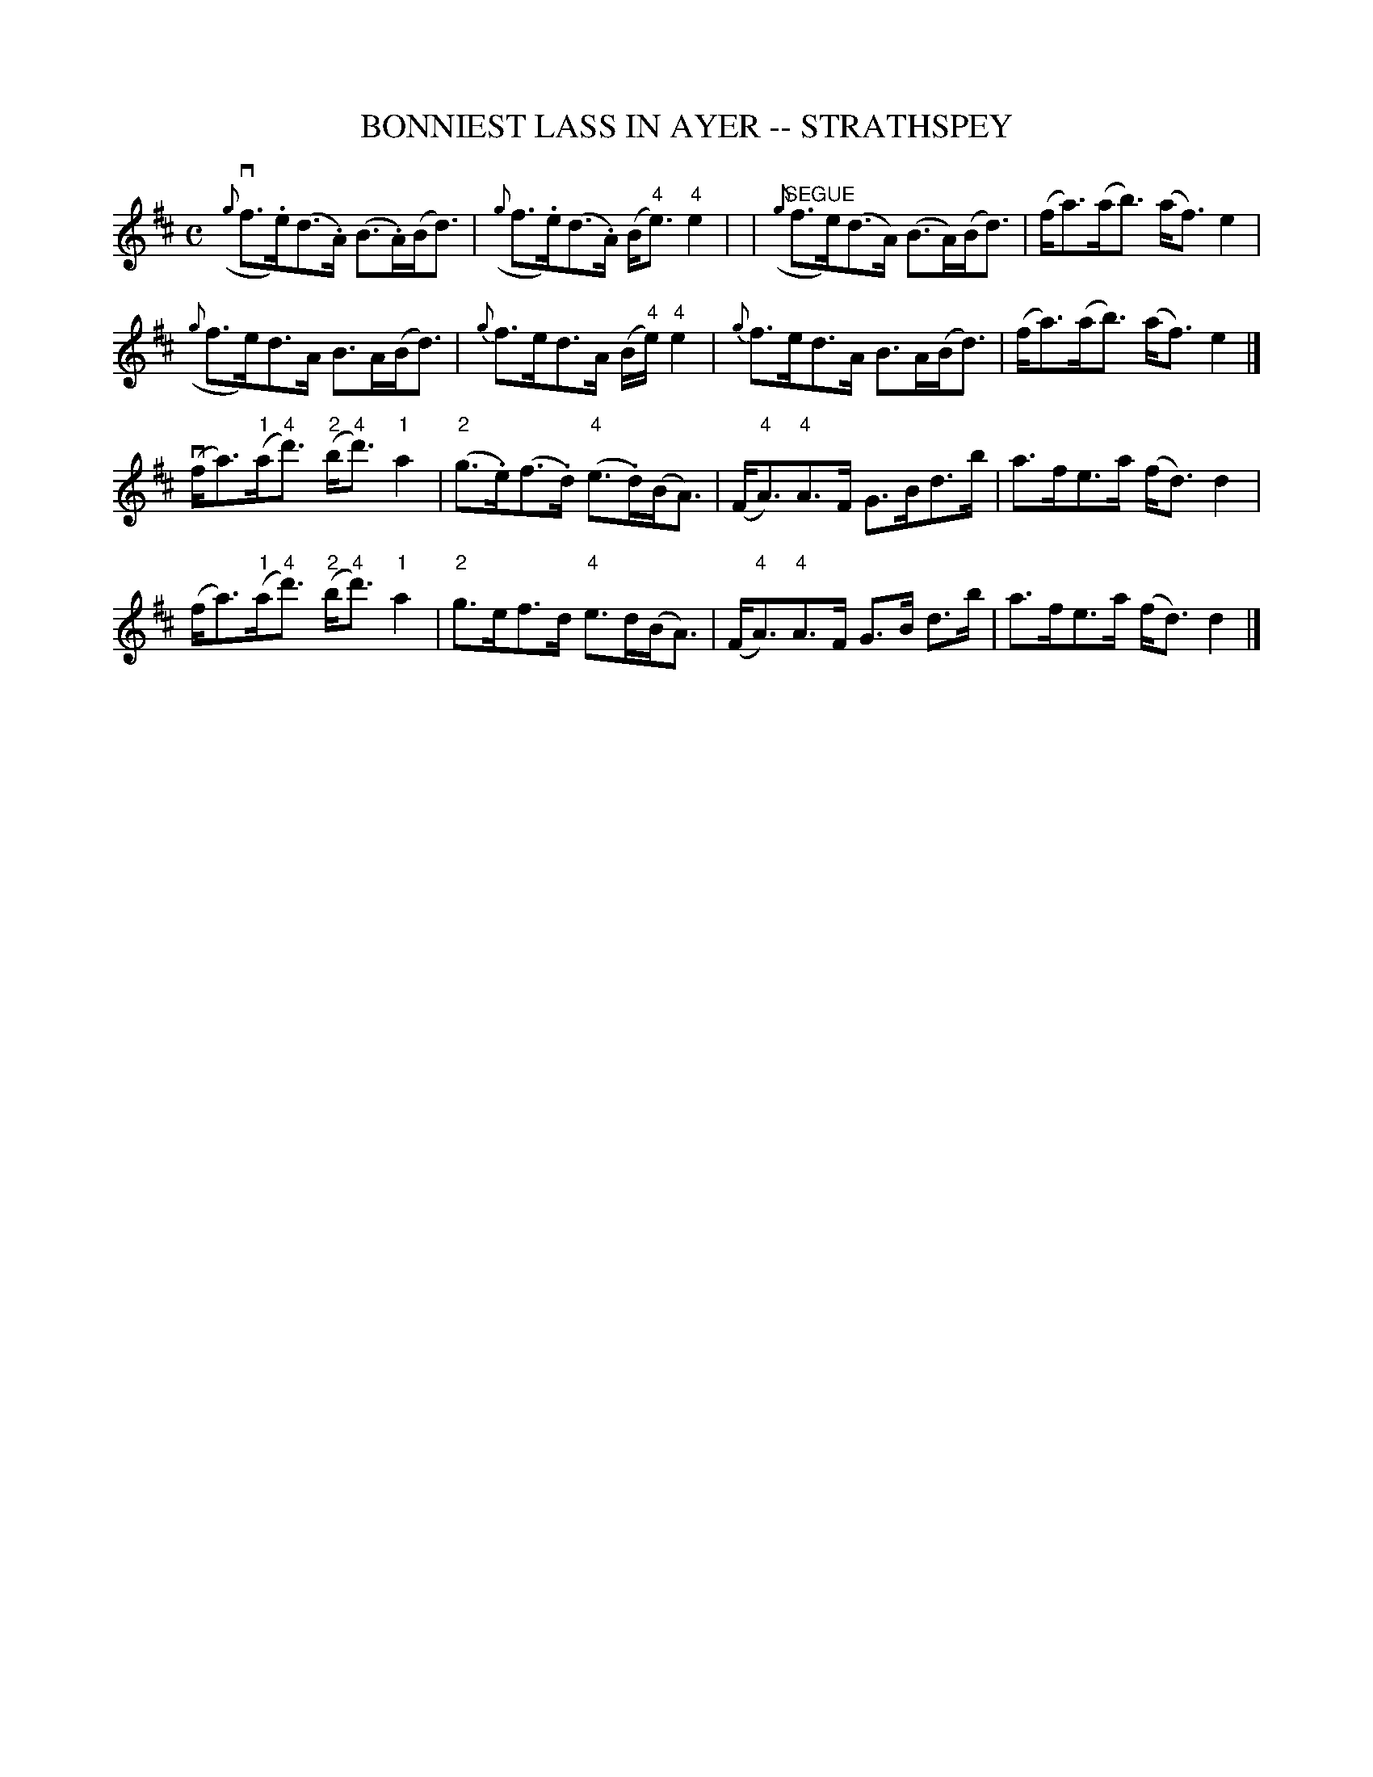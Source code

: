 X: 1
T: BONNIEST LASS IN AYER -- STRATHSPEY
B: Ryan's Mammoth Collection of Fiddle Tunes
R: strathspey
M: C
L: 1/16
Z: Contributed 20080902 by John Chambers jc:jc.tzo.net
%%slurgraces 1
K: D
({g}vf3.e)(d3.A) (B3.A)(Bd3) | ({g}f3.e)(d3.A) (B"4"e3)"4"e4 |\
|"SEGUE"({g}f3e)(d3A) (B3A)(Bd3) | (fa3)(ab3) (af3)e4 |
({g}f3e)d3A B3A(Bd3) | {g}f3ed3A (B"4"e)"4"e4 |\
{g}f3ed3A B3A(Bd3) | (fa3)(ab3) (af3)e4 |]
(vfa3)("1"a"4"d'3) ("2"b"4"d'3)"1"a4 | ("2"g3.e)(f3.d) ("4"e3.d)(BA3) |\
(F"4"A3)"4"A3F G3Bd3b | a3fe3a (fd3)d4 |
(fa3)("1"a"4"d'3) ("2"b"4"d'3)"1"a4 | "2"g3ef3d "4"e3d(BA3) |\
(F"4"A3)"4"A3F G3B d3b | a3fe3a (fd3)d4 |]
